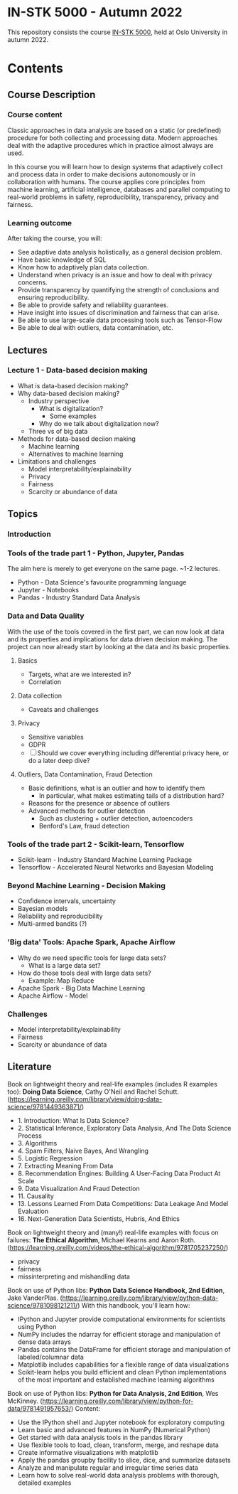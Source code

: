 * IN-STK 5000 - Autumn 2022

This repository consists the course [[course][IN-STK 5000]], held at
Oslo University in autumn 2022.

* Contents

** Course Description

*** Course content

Classic approaches in data analysis are based on a static (or
predefined) procedure for both collecting and processing data. Modern
approaches deal with the adaptive procedures which in practice almost
always are used.

In this course you will learn how to design systems that adaptively
collect and process data in order to make decisions autonomously or in
collaboration with humans. The course applies core principles from
machine learning, artificial intelligence, databases and parallel
computing to real-world problems in safety, reproducibility,
transparency, privacy and fairness.

*** Learning outcome

After taking the course, you will:

- See adaptive data analysis holistically, as a general decision
  problem.
- Have basic knowledge of SQL
- Know how to adaptively plan data collection.
- Understand when privacy is an issue and how to deal with privacy
  concerns.
- Provide transparency by quantifying the strength of conclusions and
  ensuring reproducibility.
- Be able to provide safety and reliability guarantees.
- Have insight into issues of discrimination and fairness that can
  arise.
- Be able to use large-scale data processing tools such as Tensor-Flow
- Be able to deal with outliers, data contamination, etc.

** Lectures

*** Lecture 1 - Data-based decision making

 - What is data-based decision making?
 - Why data-based decision making?
   - Industry perspective
     - What is digitalization?
       - Some examples
     - Why do we talk about digitalization now?
   - Three vs of big data
 - Methods for data-based deciion making
   - Machine learning
   - Alternatives to machine learning
 - Limitations and challenges
   - Model interpretability/explainability
   - Privacy
   - Fairness
   - Scarcity or abundance of data

** Topics

*** Introduction

*** Tools of the trade part 1 - Python, Jupyter, Pandas

The aim here is merely to get everyone on the same page. ~1-2
lectures.

- Python - Data Science's favourite programming language
- Jupyter - Notebooks
- Pandas - Industry Standard Data Analysis

*** Data and Data Quality

With the use of the tools covered in the first part, we can now look
at data and its properties and implications for data driven decision
making. The project can now already start by looking at the data and
its basic properties.

**** Basics

- Targets, what are we interested in?
- Correlation

**** Data collection

- Caveats and challenges

**** Privacy

- Sensitive variables
- GDPR
- [ ] Should we cover everything including differential privacy here,
  or do a later deep dive?

**** Outliers, Data Contamination, Fraud Detection

- Basic definitions, what is an outlier and how to identify them
  - In particular, what makes estimating tails of a distribution hard?
- Reasons for the presence or absence of outliers
- Advanced methods for outlier detection
  - Such as clustering + outlier detection, autoencoders
  - Benford's Law, fraud detection


*** Tools of the trade part 2 - Scikit-learn, Tensorflow

- Scikit-learn - Industry Standard Machine Learning Package
- Tensorflow - Accelerated Neural Networks and Bayesian Modeling


*** Beyond Machine Learning - Decision Making

- Confidence intervals, uncertainty
- Bayesian models
- Reliability and reproducibility
- Multi-armed bandits (?)

*** 'Big data' Tools: Apache Spark, Apache Airflow 

- Why do we need specific tools for large data sets?
  - What is a large data set?
- How do those tools deal with large data sets?
  - Example: Map Reduce
- Apache Spark - Big Data Machine Learning
- Apache Airflow - Model
  
*** Challenges

- Model interpretability/explainability
- Fairness
- Scarcity or abundance of data


#+LINK: course https://www.uio.no/studier/emner/matnat/ifi/IN-STK5000/index-eng.html

** Literature
Book on lightweight theory and real-life examples (includes R examples too): *Doing Data Science*, Cathy O'Neil and Rachel Schutt. (https://learning.oreilly.com/library/view/doing-data-science/9781449363871/)
- 1. Introduction: What Is Data Science?
- 2. Statistical Inference, Exploratory Data Analysis, And The Data Science Process
- 3. Algorithms
- 4. Spam Filters, Naive Bayes, And Wrangling
- 5. Logistic Regression
- 7. Extracting Meaning From Data
- 8. Recommendation Engines: Building A User-Facing Data Product At Scale
- 9. Data Visualization And Fraud Detection
- 11. Causality
- 13. Lessons Learned From Data Competitions: Data Leakage And Model Evaluation
- 16. Next-Generation Data Scientists, Hubris, And Ethics

Book on lightweight theory and (many!) real-life examples with focus on failures: *The Ethical Algorithm*, Michael Kearns and Aaron Roth. (https://learning.oreilly.com/videos/the-ethical-algorithm/9781705237250/)
- privacy
- fairness
- missinterpreting and mishandling data

Book on use of Python libs: *Python Data Science Handbook, 2nd Edition*, Jake VanderPlas. (https://learning.oreilly.com/library/view/python-data-science/9781098121211/)
With this handbook, you'll learn how:
- IPython and Jupyter provide computational environments for scientists using Python
- NumPy includes the ndarray for efficient storage and manipulation of dense data arrays
- Pandas contains the DataFrame for efficient storage and manipulation of labeled/columnar data
- Matplotlib includes capabilities for a flexible range of data visualizations
- Scikit-learn helps you build efficient and clean Python implementations of the most important and established machine learning algorithms 

Book on use of Python libs: *Python for Data Analysis, 2nd Edition*, Wes McKinney. (https://learning.oreilly.com/library/view/python-for-data/9781491957653/)
Content:
- Use the IPython shell and Jupyter notebook for exploratory computing
- Learn basic and advanced features in NumPy (Numerical Python)
- Get started with data analysis tools in the pandas library
- Use flexible tools to load, clean, transform, merge, and reshape data
- Create informative visualizations with matplotlib
- Apply the pandas groupby facility to slice, dice, and summarize datasets
- Analyze and manipulate regular and irregular time series data
- Learn how to solve real-world data analysis problems with thorough, detailed examples

